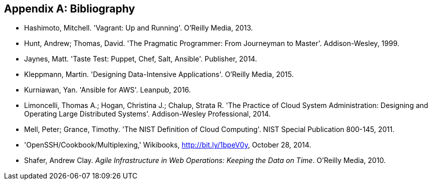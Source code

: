 [role="bibliography"]
[appendix]
[[bibliography]]
== Bibliography

[bibliography]
- [[vagrant]] Hashimoto, Mitchell. 'Vagrant: Up and Running'. O'Reilly Media, 2013.
- [[pragprog]] Hunt, Andrew; Thomas, David. 'The Pragmatic Programmer: From Journeyman to Master'. Addison-Wesley, 1999.
- [[tastetest]] Jaynes, Matt. 'Taste Test: Puppet, Chef, Salt, Ansible'.  Publisher, 2014.
- [[dataintensive]] Kleppmann, Martin. 'Designing Data-Intensive Applications'. O'Reilly Media, 2015.
- [[ansible-aws]] Kurniawan, Yan. 'Ansible for AWS'. Leanpub, 2016.
- [[cloudsysadmin]] Limoncelli, Thomas A.; Hogan, Christina J.; Chalup, Strata R. 'The Practice of Cloud System Administration: Designing and Operating Large Distributed Systems'. Addison-Wesley Professional, 2014.
- [[nist]] Mell, Peter; Grance, Timothy. 'The NIST Definition of Cloud Computing'. NIST Special Publication 800-145, 2011.
- [[openssh]] 'OpenSSH/Cookbook/Multiplexing,' Wikibooks, http://bit.ly/1bpeV0y, October 28, 2014.
- [[webops]] Shafer, Andrew Clay. _Agile Infrastructure in Web Operations: Keeping the Data on Time_. O'Reilly Media, 2010.
